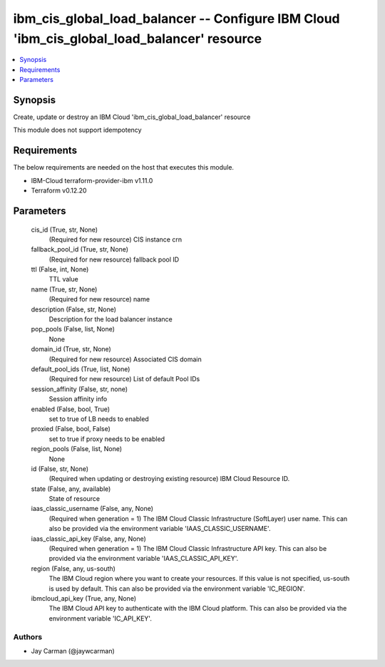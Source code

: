 
ibm_cis_global_load_balancer -- Configure IBM Cloud 'ibm_cis_global_load_balancer' resource
===========================================================================================

.. contents::
   :local:
   :depth: 1


Synopsis
--------

Create, update or destroy an IBM Cloud 'ibm_cis_global_load_balancer' resource

This module does not support idempotency



Requirements
------------
The below requirements are needed on the host that executes this module.

- IBM-Cloud terraform-provider-ibm v1.11.0
- Terraform v0.12.20



Parameters
----------

  cis_id (True, str, None)
    (Required for new resource) CIS instance crn


  fallback_pool_id (True, str, None)
    (Required for new resource) fallback pool ID


  ttl (False, int, None)
    TTL value


  name (True, str, None)
    (Required for new resource) name


  description (False, str, None)
    Description for the load balancer instance


  pop_pools (False, list, None)
    None


  domain_id (True, str, None)
    (Required for new resource) Associated CIS domain


  default_pool_ids (True, list, None)
    (Required for new resource) List of default Pool IDs


  session_affinity (False, str, none)
    Session affinity info


  enabled (False, bool, True)
    set to true of LB needs to enabled


  proxied (False, bool, False)
    set to true if proxy needs to be enabled


  region_pools (False, list, None)
    None


  id (False, str, None)
    (Required when updating or destroying existing resource) IBM Cloud Resource ID.


  state (False, any, available)
    State of resource


  iaas_classic_username (False, any, None)
    (Required when generation = 1) The IBM Cloud Classic Infrastructure (SoftLayer) user name. This can also be provided via the environment variable 'IAAS_CLASSIC_USERNAME'.


  iaas_classic_api_key (False, any, None)
    (Required when generation = 1) The IBM Cloud Classic Infrastructure API key. This can also be provided via the environment variable 'IAAS_CLASSIC_API_KEY'.


  region (False, any, us-south)
    The IBM Cloud region where you want to create your resources. If this value is not specified, us-south is used by default. This can also be provided via the environment variable 'IC_REGION'.


  ibmcloud_api_key (True, any, None)
    The IBM Cloud API key to authenticate with the IBM Cloud platform. This can also be provided via the environment variable 'IC_API_KEY'.













Authors
~~~~~~~

- Jay Carman (@jaywcarman)

